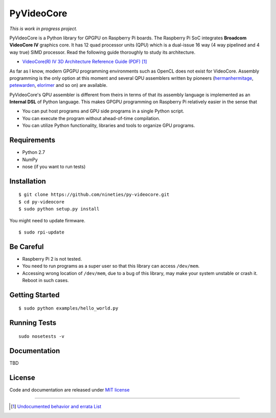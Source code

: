 PyVideoCore
===========

*This is work in progress project.*

PyVideoCore is a Python library for GPGPU on Raspberry Pi boards. The
Raspberry Pi SoC integrates **Broadcom VideoCore IV** graphics core. It
has 12 quad processor units (QPU) which is a dual-issue 16 way (4 way
pipelined and 4 way true) SIMD processor. Read the following guide
thoroughly to study its architecture.

-  `VideoCore(R) IV 3D Architecture Reference Guide
   (PDF) <https://www.broadcom.com/docs/support/videocore/VideoCoreIV-AG100-R.pdf>`__
   [#errata]_

As far as I know, modern GPGPU programming environments such as OpenCL
does not exist for  VideoCore. Assembly programming is the only option at
this moment and several QPU assemblers written by pioneers
(`hermanhermitage <https://github.com/hermanhermitage/videocoreiv-qpu/blob/master/qpu-tutorial/qpuasm.md>`__,
`petewarden <https://github.com/jetpacapp/qpu-asm>`__,
`elorimer <https://github.com/elorimer/rpi-playground/tree/master/QPU/assembler>`__
and so on) are available.

PyVideoCore's QPU assembler is different from theirs in terms of that
its assembly language is implemented as an **Internal DSL** of Python
language. This makes GPGPU programming on Raspberry Pi relatively easier
in the sense that

-  You can put host programs and GPU side programs in a single Python
   script.
-  You can execute the program without ahead-of-time compilation.
-  You can utilize Python functionality, libraries and tools to organize
   GPU programs.


Requirements
------------

-  Python 2.7
-  NumPy
-  nose (if you want to run tests)

Installation
------------

::

    $ git clone https://github.com/nineties/py-videocore.git
    $ cd py-videocore
    $ sudo python setup.py install

You might need to update firmware.

::

    $ sudo rpi-update

Be Careful
----------

-  Raspberry Pi 2 is not tested.
-  You need to run programs as a super user so that this library can access
   ``/dev/mem``.
-  Accessing wrong location of ``/dev/mem``, due to a bug of this library, may
   make your system unstable or crash it. Reboot in such cases.

Getting Started
---------------

::

    $ sudo python examples/hello_world.py

Running Tests
-------------

::

    sudo nosetests -v

Documentation
-------------

TBD

License
-------

Code and documentation are released under `MIT
license <https://github.com/nineties/py-videocore/blob/master/LICENSE>`__


----

.. [#errata] `Undocumented behavior and errata List
             <https://github.com/nineties/py-videocore/blob/master/ERRATA.rst>`__
